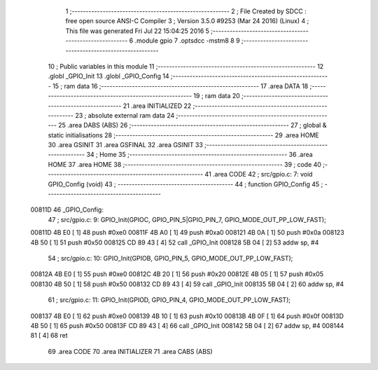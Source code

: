                                       1 ;--------------------------------------------------------
                                      2 ; File Created by SDCC : free open source ANSI-C Compiler
                                      3 ; Version 3.5.0 #9253 (Mar 24 2016) (Linux)
                                      4 ; This file was generated Fri Jul 22 15:04:25 2016
                                      5 ;--------------------------------------------------------
                                      6 	.module gpio
                                      7 	.optsdcc -mstm8
                                      8 	
                                      9 ;--------------------------------------------------------
                                     10 ; Public variables in this module
                                     11 ;--------------------------------------------------------
                                     12 	.globl _GPIO_Init
                                     13 	.globl _GPIO_Config
                                     14 ;--------------------------------------------------------
                                     15 ; ram data
                                     16 ;--------------------------------------------------------
                                     17 	.area DATA
                                     18 ;--------------------------------------------------------
                                     19 ; ram data
                                     20 ;--------------------------------------------------------
                                     21 	.area INITIALIZED
                                     22 ;--------------------------------------------------------
                                     23 ; absolute external ram data
                                     24 ;--------------------------------------------------------
                                     25 	.area DABS (ABS)
                                     26 ;--------------------------------------------------------
                                     27 ; global & static initialisations
                                     28 ;--------------------------------------------------------
                                     29 	.area HOME
                                     30 	.area GSINIT
                                     31 	.area GSFINAL
                                     32 	.area GSINIT
                                     33 ;--------------------------------------------------------
                                     34 ; Home
                                     35 ;--------------------------------------------------------
                                     36 	.area HOME
                                     37 	.area HOME
                                     38 ;--------------------------------------------------------
                                     39 ; code
                                     40 ;--------------------------------------------------------
                                     41 	.area CODE
                                     42 ;	src/gpio.c: 7: void GPIO_Config (void)
                                     43 ;	-----------------------------------------
                                     44 ;	 function GPIO_Config
                                     45 ;	-----------------------------------------
      00811D                         46 _GPIO_Config:
                                     47 ;	src/gpio.c: 9: GPIO_Init(GPIOC, GPIO_PIN_5|GPIO_PIN_7, GPIO_MODE_OUT_PP_LOW_FAST);
      00811D 4B E0            [ 1]   48 	push	#0xe0
      00811F 4B A0            [ 1]   49 	push	#0xa0
      008121 4B 0A            [ 1]   50 	push	#0x0a
      008123 4B 50            [ 1]   51 	push	#0x50
      008125 CD 89 43         [ 4]   52 	call	_GPIO_Init
      008128 5B 04            [ 2]   53 	addw	sp, #4
                                     54 ;	src/gpio.c: 10: GPIO_Init(GPIOB, GPIO_PIN_5, GPIO_MODE_OUT_PP_LOW_FAST);
      00812A 4B E0            [ 1]   55 	push	#0xe0
      00812C 4B 20            [ 1]   56 	push	#0x20
      00812E 4B 05            [ 1]   57 	push	#0x05
      008130 4B 50            [ 1]   58 	push	#0x50
      008132 CD 89 43         [ 4]   59 	call	_GPIO_Init
      008135 5B 04            [ 2]   60 	addw	sp, #4
                                     61 ;	src/gpio.c: 11: GPIO_Init(GPIOD, GPIO_PIN_4, GPIO_MODE_OUT_PP_LOW_FAST);
      008137 4B E0            [ 1]   62 	push	#0xe0
      008139 4B 10            [ 1]   63 	push	#0x10
      00813B 4B 0F            [ 1]   64 	push	#0x0f
      00813D 4B 50            [ 1]   65 	push	#0x50
      00813F CD 89 43         [ 4]   66 	call	_GPIO_Init
      008142 5B 04            [ 2]   67 	addw	sp, #4
      008144 81               [ 4]   68 	ret
                                     69 	.area CODE
                                     70 	.area INITIALIZER
                                     71 	.area CABS (ABS)

